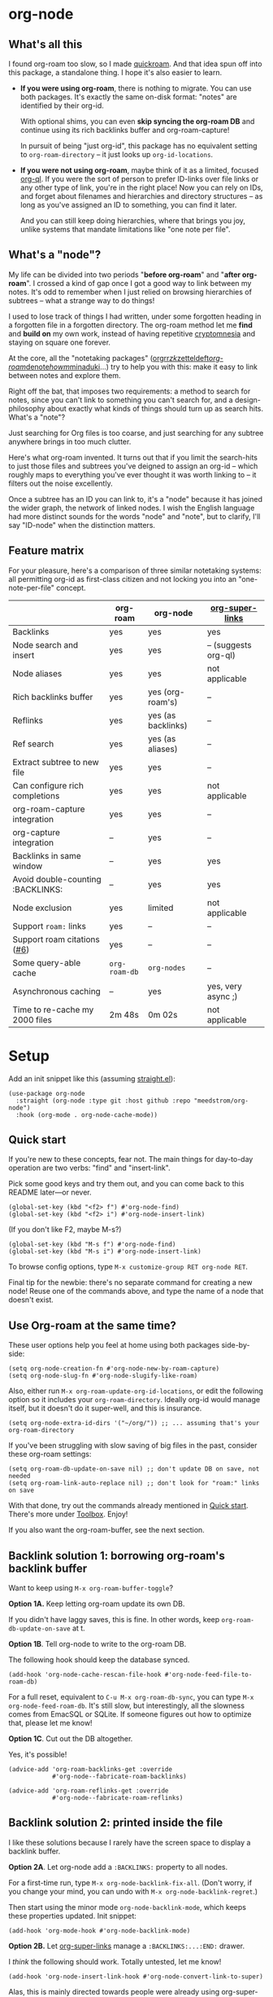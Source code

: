 * org-node
** What's all this

I found org-roam too slow, so I made [[https://github.com/meedstrom/quickroam][quickroam]].  And that idea spun off into this package, a standalone thing.  I hope it's also easier to learn.

- *If you were using org-roam*, there is nothing to migrate.  You can use both packages.  It's exactly the same on-disk format: "notes" are identified by their org-id.

  With optional shims, you can even *skip syncing the org-roam DB* and continue using its rich backlinks buffer and org-roam-capture!

  In pursuit of being "just org-id", this package has no equivalent setting to =org-roam-directory= -- it just looks up =org-id-locations=.

- *If you were not using org-roam*, maybe think of it as a limited, focused [[https://github.com/alphapapa/org-ql][org-ql]].  If you were the sort of person to prefer ID-links over file links or any other type of link, you're in the right place!  Now you can rely on IDs, and forget about filenames and hierarchies and directory structures -- as long as you've assigned an ID to something, you can find it later.

  And you can still keep doing hierarchies, where that brings you joy, unlike systems that mandate limitations like "one note per file".

** What's a "node"?

My life can be divided into two periods "*before org-roam*" and "*after org-roam*".  I crossed a kind of gap once I got a good way to link between my notes.  It's odd to remember when I just relied on browsing hierarchies of subtrees -- what a strange way to do things!

I used to lose track of things I had written, under some forgotten heading in a forgotten file in a forgotten directory.  The org-roam method let me *find* and *build on* my own work, instead of having repetitive [[https://en.wikipedia.org/wiki/Cryptomnesia][cryptomnesia]] and staying on square one forever.

At the core, all the "notetaking packages" ([[https://github.com/rtrppl/orgrr][orgrr]]/[[https://github.com/localauthor/zk][zk]]/[[https://github.com/EFLS/zetteldeft][zetteldeft]]/[[https://github.com/org-roam/org-roam][org-roam]]/[[https://github.com/protesilaos/denote][denote]]/[[https://github.com/kaorahi/howm][howm]]/[[https://github.com/kisaragi-hiu/minaduki][minaduki]]...) try to help you with this: make it easy to link between notes and explore them.

Right off the bat, that imposes two requirements: a method to search for notes, since you can't link to something you can't search for, and a design-philosophy about exactly what kinds of things should turn up as search hits.  What's a "note"?

Just searching for Org files is too coarse, and just searching for any subtree anywhere brings in too much clutter.

Here's what org-roam invented.  It turns out that if you limit the search-hits to just those files and subtrees you've deigned to assign an org-id -- which roughly maps to everything you've ever thought it was worth linking to -- it filters out the noise excellently.

Once a subtree has an ID you can link to, it's a "node" because it has joined the wider graph, the network of linked nodes.  I wish the English language had more distinct sounds for the words "node" and "note", but to clarify, I'll say "ID-node" when the distinction matters.

** Feature matrix

For your pleasure, here's a comparison of three similar notetaking systems: all permitting org-id as first-class citizen and not locking you into an "one-note-per-file" concept.

|                                   | org-roam    | org-node           | [[https://github.com/toshism/org-super-links][org-super-links]]      |
|-----------------------------------+-------------+--------------------+----------------------|
| Backlinks                         | yes         | yes                | yes                  |
| Node search and insert            | yes         | yes                | -- (suggests org-ql) |
| Node aliases                      | yes         | yes                | not applicable       |
| Rich backlinks buffer             | yes         | yes (org-roam's)   | --                   |
| Reflinks                          | yes         | yes (as backlinks) | --                   |
| Ref search                        | yes         | yes (as aliases)   | --                   |
| Extract subtree to new file       | yes         | yes                | --                   |
| Can configure rich completions    | yes         | yes                | not applicable       |
| org-roam-capture integration      | yes         | yes                | --                   |
| org-capture integration           | --          | yes                | --                   |
| Backlinks in same window          | --          | yes                | yes                  |
| Avoid double-counting :BACKLINKS: | --          | yes                | yes                  |
| Node exclusion                    | yes         | limited            | not applicable       |
| Support =roam:= links               | yes         | --                 | --                   |
| Support roam citations ([[https://github.com/meedstrom/org-node/issues/6][#6]])       | yes         | --                 | --                   |
|-----------------------------------+-------------+--------------------+----------------------|
| Some query-able cache             | =org-roam-db= | =org-nodes=          | --                   |
| Asynchronous caching              | --          | yes                | yes, very async ;)   |
| Time to re-cache my 2000 files    | 2m 48s      | 0m 02s             | not applicable       |

* Setup

Add an init snippet like this (assuming [[https://github.com/radian-software/straight.el][straight.el]]):

#+begin_src elisp
(use-package org-node
  :straight (org-node :type git :host github :repo "meedstrom/org-node")
  :hook (org-mode . org-node-cache-mode))
#+end_src

** Quick start

If you're new to these concepts, fear not.  The main things for day-to-day operation are two verbs: "find" and "insert-link".

Pick some good keys and try them out, and you can come back to this README later---or never.

#+begin_src elisp
(global-set-key (kbd "<f2> f") #'org-node-find)
(global-set-key (kbd "<f2> i") #'org-node-insert-link)
#+end_src

(If you don't like F2, maybe M-s?)

#+begin_src elisp
(global-set-key (kbd "M-s f") #'org-node-find)
(global-set-key (kbd "M-s i") #'org-node-insert-link)
#+end_src

To browse config options, type =M-x customize-group RET org-node RET=.

Final tip for the newbie: there's no separate command for creating a new node!  Reuse one of the commands above, and type the name of a node that doesn't exist.

** Use Org-roam at the same time?

These user options help you feel at home using both packages side-by-side:

#+begin_src elisp
(setq org-node-creation-fn #'org-node-new-by-roam-capture)
(setq org-node-slug-fn #'org-node-slugify-like-roam)
#+end_src

Also, either run =M-x org-roam-update-org-id-locations=, or edit the following option so it includes your =org-roam-directory=.  Ideally org-id would manage itself, but it doesn't do it super-well, and this is insurance.

#+begin_src elisp
(setq org-node-extra-id-dirs '("~/org/")) ;; ... assuming that's your org-roam-directory
#+end_src

If you've been struggling with slow saving of big files in the past, consider these org-roam settings:

#+begin_src elisp
(setq org-roam-db-update-on-save nil) ;; don't update DB on save, not needed
(setq org-roam-link-auto-replace nil) ;; don't look for "roam:" links on save
#+end_src

With that done, try out the commands already mentioned in [[https://github.com/meedstrom/org-node?tab=readme-ov-file#quick-start][Quick start]].  There's more under [[https://github.com/meedstrom/org-node?tab=readme-ov-file#toolbox][Toolbox]].  Enjoy!

If you also want the org-roam-buffer, see the next section.

** Backlink solution 1: borrowing org-roam's backlink buffer

Want to keep using =M-x org-roam-buffer-toggle=?

**** *Option 1A.*  Keep letting org-roam update its own DB.

If you didn't have laggy saves, this is fine.  In other words, keep =org-roam-db-update-on-save= at t.


**** *Option 1B*.  Tell org-node to write to the org-roam DB.

The following hook should keep the database synced.

#+begin_src elisp
(add-hook 'org-node-cache-rescan-file-hook #'org-node-feed-file-to-roam-db)
#+end_src

For a full reset, equivalent to =C-u M-x org-roam-db-sync=, you can type =M-x org-node-feed-roam-db=.  It's still slow, but interestingly, all the slowness comes from EmacSQL or SQLite.  If someone figures out how to optimize that, please let me know!


**** *Option 1C*.  Cut out the DB altogether.

Yes, it's possible!

#+begin_src elisp
(advice-add 'org-roam-backlinks-get :override
            #'org-node--fabricate-roam-backlinks)

(advice-add 'org-roam-reflinks-get :override
            #'org-node--fabricate-roam-reflinks)
#+end_src

** Backlink solution 2: printed inside the file
I like these solutions because I rarely have the screen space to display a backlink buffer.

**** *Option 2A*.  Let org-node add a =:BACKLINKS:= property to all nodes.

For a first-time run, type =M-x org-node-backlink-fix-all=.  (Don't worry, if you change your mind, you can undo with =M-x org-node-backlink-regret=.)

Then start using the minor mode =org-node-backlink-mode=, which keeps these properties updated.  Init snippet:

#+begin_src elisp
(add-hook 'org-mode-hook #'org-node-backlink-mode)
#+end_src


**** *Option 2B.*  Let [[https://github.com/toshism/org-super-links][org-super-links]] manage a =:BACKLINKS:...:END:= drawer.

I /think/ the following should work. Totally untested, let me know!

#+begin_src elisp
(add-hook 'org-node-insert-link-hook #'org-node-convert-link-to-super)
#+end_src

Alas, this is mainly directed towards people were already using org-super-links (... or people who just now started assigning org-ids), as there is not yet a bulk command to add drawers to all nodes. ([[https://github.com/toshism/org-super-links/issues/93][Issue 93]])

** Misc
*** Org-capture

You may have heard that org-roam has its own set of capture templates: the =org-roam-capture-templates=.

It can make sense, for people who fully understand the magic of capture templates.  I didn't, so I was not confident using a second-order abstraction over an already leaky abstraction.

So can we reproduce the functionality on top of vanilla org-capture?  That'd be less scary.  The answer is yes!

Here are some example capture templates. The secret sauce is =(function org-node-capture-target)=.

#+begin_src elisp
(setq org-capture-templates
      '(("n" "ID node")
        ("nc" "Capture to ID node (maybe creating it)"
         plain (function org-node-capture-target) nil
         :empty-lines-after 1)

        ("nv" "Visit ID node (maybe creating it)"
         plain (function org-node-capture-target) nil
         :jump-to-captured t
         :immediate-finish t)

        ;; Sometimes useful with `org-node-insert-link' to make a stub
        ("ni" "Instantly create ID node without content & without visiting"
         plain (function org-node-capture-target) nil
         :immediate-finish t)))
#+end_src

And if you want the commands =org-node-find= & =org-node-insert-link= to likewise outsource to org-capture when creating new nodes:

#+begin_src elisp
(setq org-node-creation-fn #'org-capture)
#+end_src

*** Managing org-id-locations

I find unsatisfactory the config options in org-id (Why? See [[http://edstrom.dev/wjwrl/taking-ownership-of-org-id][Taking ownership of org-id]]), so org-node gives you an additional way to feed data to org-id, making sure we won't run into "ID not found" situations.

Example setting:

#+begin_src elisp
(setq org-node-extra-id-dirs
      '("/home/kept/notes"
        "/home/kept/project1/"
        "/home/kept/project2/")
#+end_src

*** Rich completions

How to see the headings' full outline paths while searching for nodes:

#+begin_src elisp
;; Prepend completions with the heading's outline path
(setq org-node-format-candidate-fn
      (lambda (node title)
        (if-let ((olp (org-node-get-olp node)))
            (concat (string-join olp " > ") " > " title)
          title)))
#+end_src

(When tinkering with this expression, test the result by evalling the form and doing a =M-x org-node-reset=.)

A variant I like, that greys out the ancestor headings and includes the file title:

#+begin_src elisp
(setq org-node-format-candidate-fn
      (lambda (node title)
        (if (org-node-get-is-subtree node)
            (let ((ancestors (cons (org-node-get-file-title-or-basename node)
                                   (org-node-get-olp node)))
                  (result nil))
              (dolist (anc ancestors)
                (push (propertize anc 'face 'shadow) result)
                (push " > " result))
              (push title result)
              (string-join (nreverse result)))
          title)))
#+end_src


*** Limitation: excluding notes
The option =org-node-filter-fn= works well for excluding TODO items that happen to have an ID, and excluding org-drill items and that sort of thing, but beyond that, it has limited utility because unlike org-roam, *child ID nodes of an excluded node are not excluded!*

So let's say you have a big archive file, fulla IDs, and you want to exclude all of them from appearing as search hits.  Putting a =:ROAM_EXCLUDE: t= at the top won't do it.  As it stands, what I'd suggest is unfortunately, look at the file name.

While the point of org-id is to avoid dependence on filenames, it's often pragmatic to let up on purism just a bit :-) It works well for me to filter out any file or directory that happens to contain "archive" in the name, via the last line here:

#+begin_src elisp
(setq org-node-filter-fn
      (lambda (node)
        (not (or (org-node-get-todo node) ;; Ignore headings with todo state
                 (member "drill" (org-node-get-tags node)) ;; Ignore :drill:
                 (assoc "ROAM_EXCLUDE" (org-node-get-properties node))
                 (string-search "archive" (org-node-get-file-path node))))))
#+end_src

*** Toolbox

Commands:

- =org-node-find=
- =org-node-insert-link=
- =org-node-insert-transclusion=
- =org-node-insert-transclusion-as-subtree=
- =org-node-rename-file-by-title=
  - Auto-rename the file based on the current =#+title=
- =org-node-rewrite-links-ask=
  - Look for link descriptions that got out of sync with the current node title, then prompt at each link to update it
- =org-node-rename-asset-and-rewrite-links=
  - Interactively rename an asset such as an image file and try to update all Org links to them.  Requires [[https://github.com/mhayashi1120/Emacs-wgrep][wgrep]].
    - NOTE: For now, it only looks for links inside the root directory that it prompts you for, and sub and sub-subdirectories and so on -- but won't find a link in a completely different place.  Like if you have Org files under /media linking to assets in /home, those links won't be updated.
- =org-node-extract-subtree=
  - A bizarro counterpart to =org-roam-extract-subtree=.  Export a subtree at point into a file-level node, leave a link where it was, and show the new file as the current buffer.
- =org-node-random=
  - Visit a random node
- =org-node-nodeify-entry=
  - (Trivial) Give an ID to the subtree at point (and run org-node-creation-hook)
- =org-node-insert-heading=
  - (Trivial) Insert a new heading with an ID (and run org-node-creation-hook)
- =org-node-backlink-fix-all=
  - Add =BACKLINKS= property to all nodes everywhere (takes a while)
- =org-node-backlink-regret=
  - In case you regret the =BACKLINKS= properties -- remove them all

** Appendix I: Rosetta stone

API comparison between org-roam and org-node.

| Action                                  | org-roam                           | org-node                                                                                |
|-----------------------------------------+------------------------------------+-----------------------------------------------------------------------------------------|
| Get ID at point                         | =(org-roam-id-at-point)=             | =(org-entry-get nil "ID" t)=                                                              |
| Get node at point                       | =(org-roam-node-at-point)=           | =(org-node-at-point)=                                                                     |
| Get list of files                       | =(org-roam-list-files)=              | =(org-node-files)=                                                                        |
| Prompt user to pick a node              | =(org-roam-node-read)=               | =(org-node-read)=                                                                         |
| Get backlink objects                    | =(org-roam-backlinks-get NODE)=      | =(gethash (org-node-get-id NODE) org-node--links-table)=                                  |
| Get reflink objects                     | =(org-roam-reflinks-get NODE)=       | =(gethash (org-node-get-id NODE) org-node--reflinks-table)=                               |
| Get title                               | =(org-roam-node-title NODE)=         | =(org-node-get-title NODE)=                                                               |
| Get title of file where NODE is         | =(org-roam-node-file-title NODE)=    | =(org-node-get-file-title NODE)=                                                          |
| Get title /or/ name of file where NODE is |                                    | =(org-node-get-file-title-or-basename NODE)=                                              |
| Get ID                                  | =(org-roam-node-id NODE)=            | =(org-node-get-id NODE)=                                                                  |
| Get filename                            | =(org-roam-node-file NODE)=          | =(org-node-get-file-path NODE)=                                                           |
| Get tags                                | =(org-roam-node-tags NODE)=          | =(org-node-get-tags NODE)=, no inherited tags                                             |
| Get outline level                       | =(org-roam-node-level NODE)=         | =(org-node-get-level NODE)=                                                               |
| Get char position                       | =(org-roam-node-point NODE)=         | =(org-node-get-pos NODE)=                                                                 |
| Get properties                          | =(org-roam-node-properties NODE)=    | =(org-node-get-properties NODE)=, no inherited properties                                 |
| Get subtree TODO state                  | =(org-roam-node-todo NODE)=          | =(org-node-get-todo NODE)=, only that match global =org-todo-keywords=                      |
| Get subtree SCHEDULED                   | =(org-roam-node-scheduled NODE)=     | =(org-node-get-scheduled NODE)=                                                           |
| Get subtree DEADLINE                    | =(org-roam-node-deadline NODE)=      | =(org-node-get-deadline NODE)=                                                            |
| Get outline-path                        | =(org-roam-node-olp NODE)=           | =(org-node-get-olp NODE)=                                                                 |
| Get =ROAM_REFS=                           | =(org-roam-node-refs NODE)=          | =(org-node-get-refs NODE)=                                                                |
| Get =ROAM_ALIASES=                        | =(org-roam-node-aliases NODE)=       | =(org-node-get-aliases NODE)=                                                             |
| Get =ROAM_EXCLUDE=                        |                                    | =(assoc "ROAM_EXCLUDE" (org-node-get-properties NODE))=, doesn't inherit parent excludes! |
| Get whether this is a subtree           | =(zerop (org-roam-node-level NODE))= | =(org-node-get-is-subtree NODE)=                                                          |
| Get subtree priority                    | =(org-roam-node-priority NODE)=      |                                                                                         |
| Ensure fresh data                       | =(org-roam-db-sync)=                 | =(org-node-cache-ensure)=                                                                 |
